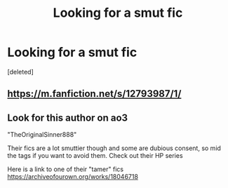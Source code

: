 #+TITLE: Looking for a smut fic

* Looking for a smut fic
:PROPERTIES:
:Score: 0
:DateUnix: 1579373824.0
:DateShort: 2020-Jan-18
:FlairText: Request
:END:
[deleted]


** [[https://m.fanfiction.net/s/12793987/1/]]
:PROPERTIES:
:Author: xBananaYT
:Score: 1
:DateUnix: 1579374695.0
:DateShort: 2020-Jan-18
:END:


** Look for this author on ao3

"TheOriginalSinner888"

Their fics are a lot smuttier though and some are dubious consent, so mid the tags if you want to avoid them. Check out their HP series

Here is a link to one of their "tamer" fics [[https://archiveofourown.org/works/18046718]]
:PROPERTIES:
:Author: inside_a_mind
:Score: 1
:DateUnix: 1579727407.0
:DateShort: 2020-Jan-23
:END:
